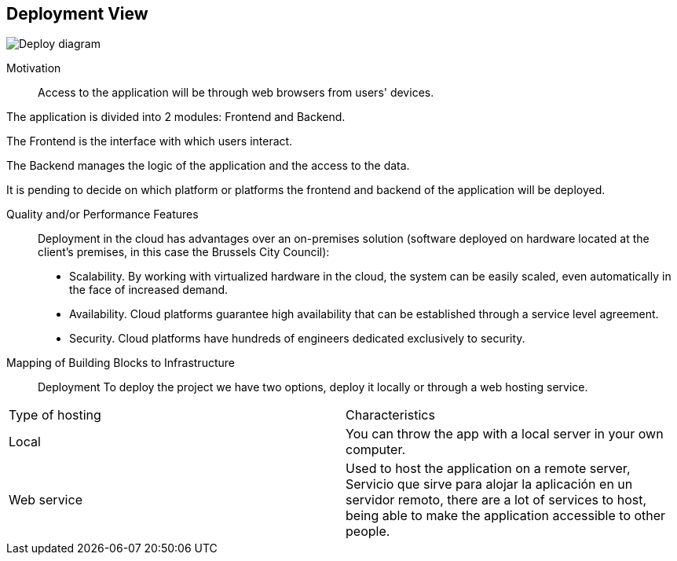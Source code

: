 [[section-deployment-view]]

== Deployment View
:imagesdir: images/
image:7.1Deploydiagram.png["Deploy diagram"]

Motivation::

Access to the application will be through web browsers from users' devices.

The application is divided into 2 modules: Frontend and Backend.

The Frontend is the interface with which users interact.

The Backend manages the logic of the application and the access to the data.

It is pending to decide on which platform or platforms the frontend and backend of the application will be deployed.

Quality and/or Performance Features::

Deployment in the cloud has advantages over an on-premises solution (software deployed on hardware located at the client's premises, in this case the Brussels City Council):
* Scalability. By working with virtualized hardware in the cloud, the system can be easily scaled, even automatically in the face of increased demand.
* Availability. Cloud platforms guarantee high availability that can be established through a service level agreement.
* Security. Cloud platforms have hundreds of engineers dedicated exclusively to security.

Mapping of Building Blocks to Infrastructure::
Deployment
To deploy the project we have two options, deploy it locally or through a web hosting service.


|===
| Type of hosting        | Characteristics
| Local | You can throw the app with a local server in  your own computer.
| Web service    | Used to host the application on a remote server, Servicio que sirve para alojar la aplicación en un servidor remoto, there are a lot of services to host, being able to make the application accessible to other people. 

|===
